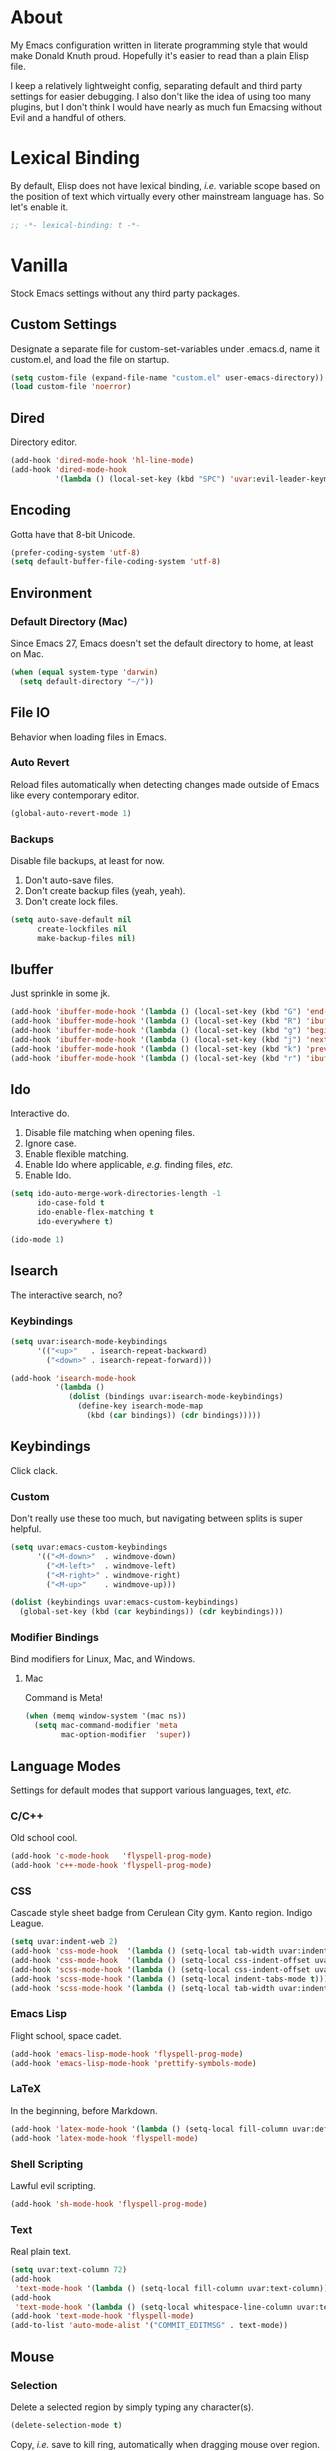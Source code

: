 # Filename: dotemacs.org
# Note:     Emacs configuration file, obviously.

* About
  My Emacs configuration written in literate programming style that would make
  Donald Knuth proud. Hopefully it's easier to read than a plain Elisp file.

  I keep a relatively lightweight config, separating default and third party
  settings for easier debugging. I also don't like the idea of using too many
  plugins, but I don't think I would have nearly as much fun Emacsing without
  Evil and a handful of others.
* Lexical Binding
  By default, Elisp does not have lexical binding, /i.e./ variable scope based on
  the position of text which virtually every other mainstream language has. So
  let's enable it.

  #+BEGIN_SRC emacs-lisp
    ;; -*- lexical-binding: t -*-
  #+END_SRC

* Vanilla
  Stock Emacs settings without any third party packages.
** Custom Settings
   Designate a separate file for custom-set-variables under .emacs.d, name it
   custom.el, and load the file on startup.

  #+BEGIN_SRC emacs-lisp
    (setq custom-file (expand-file-name "custom.el" user-emacs-directory))
    (load custom-file 'noerror)
  #+END_SRC

** Dired
   Directory editor.

   #+BEGIN_SRC emacs-lisp
     (add-hook 'dired-mode-hook 'hl-line-mode)
     (add-hook 'dired-mode-hook
               '(lambda () (local-set-key (kbd "SPC") 'uvar:evil-leader-keymap)))
   #+END_SRC

** Encoding
   Gotta have that 8-bit Unicode.

   #+BEGIN_SRC emacs-lisp
     (prefer-coding-system 'utf-8)
     (setq default-buffer-file-coding-system 'utf-8)
   #+END_SRC

** Environment
*** Default Directory (Mac)
    Since Emacs 27, Emacs doesn't set the default directory to home, at least on
    Mac.

    #+BEGIN_SRC emacs-lisp
      (when (equal system-type 'darwin)
        (setq default-directory "~/"))
    #+END_SRC

** File IO
   Behavior when loading files in Emacs.
*** Auto Revert
    Reload files automatically when detecting changes made outside of Emacs like
    every contemporary editor.

    #+BEGIN_SRC emacs-lisp
      (global-auto-revert-mode 1)
    #+END_SRC

*** Backups
    Disable file backups, at least for now.

    1. Don't auto-save files.
    2. Don't create backup files (yeah, yeah).
    3. Don't create lock files.

    #+BEGIN_SRC emacs-lisp
      (setq auto-save-default nil
            create-lockfiles nil
            make-backup-files nil)
    #+END_SRC

** Ibuffer
   Just sprinkle in some jk.

   #+BEGIN_SRC emacs-lisp
     (add-hook 'ibuffer-mode-hook '(lambda () (local-set-key (kbd "G") 'end-of-buffer)))
     (add-hook 'ibuffer-mode-hook '(lambda () (local-set-key (kbd "R") 'ibuffer-do-replace-regexp)))
     (add-hook 'ibuffer-mode-hook '(lambda () (local-set-key (kbd "g") 'beginning-of-buffer)))
     (add-hook 'ibuffer-mode-hook '(lambda () (local-set-key (kbd "j") 'next-line)))
     (add-hook 'ibuffer-mode-hook '(lambda () (local-set-key (kbd "k") 'previous-line)))
     (add-hook 'ibuffer-mode-hook '(lambda () (local-set-key (kbd "r") 'ibuffer-update)))
   #+END_SRC

** Ido
   Interactive do.
   1. Disable file matching when opening files.
   2. Ignore case.
   3. Enable flexible matching.
   4. Enable Ido where applicable, /e.g./ finding files, /etc./
   5. Enable Ido.

   #+BEGIN_SRC emacs-lisp
     (setq ido-auto-merge-work-directories-length -1
           ido-case-fold t
           ido-enable-flex-matching t
           ido-everywhere t)

     (ido-mode 1)
   #+END_SRC

** Isearch
   The interactive search, no?
*** Keybindings
    #+BEGIN_SRC emacs-lisp
      (setq uvar:isearch-mode-keybindings
            '(("<up>"   . isearch-repeat-backward)
              ("<down>" . isearch-repeat-forward)))

      (add-hook 'isearch-mode-hook
                '(lambda ()
                   (dolist (bindings uvar:isearch-mode-keybindings)
                     (define-key isearch-mode-map
                       (kbd (car bindings)) (cdr bindings)))))
    #+END_SRC

** Keybindings
   Click clack.
*** Custom
    Don't really use these too much, but navigating between splits is super
    helpful.

    #+BEGIN_SRC emacs-lisp
      (setq uvar:emacs-custom-keybindings
            '(("<M-down>"  . windmove-down)
              ("<M-left>"  . windmove-left)
              ("<M-right>" . windmove-right)
              ("<M-up>"    . windmove-up)))

      (dolist (keybindings uvar:emacs-custom-keybindings)
        (global-set-key (kbd (car keybindings)) (cdr keybindings)))
    #+END_SRC

*** Modifier Bindings
    Bind modifiers for Linux, Mac, and Windows.
**** Mac
     Command is Meta!

     #+BEGIN_SRC emacs-lisp
       (when (memq window-system '(mac ns))
         (setq mac-command-modifier 'meta
               mac-option-modifier  'super))
     #+END_SRC
** Language Modes
   Settings for default modes that support various languages, text, /etc./
*** C/C++
    Old school cool.

    #+BEGIN_SRC emacs-lisp
      (add-hook 'c-mode-hook   'flyspell-prog-mode)
      (add-hook 'c++-mode-hook 'flyspell-prog-mode)
    #+END_SRC

*** CSS
    Cascade style sheet badge from Cerulean City gym. Kanto region. Indigo
    League.

    #+BEGIN_SRC emacs-lisp
      (setq uvar:indent-web 2)
      (add-hook 'css-mode-hook  '(lambda () (setq-local tab-width uvar:indent-web)))
      (add-hook 'css-mode-hook  '(lambda () (setq-local css-indent-offset uvar:indent-web)))
      (add-hook 'scss-mode-hook '(lambda () (setq-local css-indent-offset uvar:indent-web)))
      (add-hook 'scss-mode-hook '(lambda () (setq-local indent-tabs-mode t)))
      (add-hook 'scss-mode-hook '(lambda () (setq-local tab-width uvar:indent-web)))
    #+END_SRC

*** Emacs Lisp
    Flight school, space cadet.

     #+BEGIN_SRC emacs-lisp
       (add-hook 'emacs-lisp-mode-hook 'flyspell-prog-mode)
       (add-hook 'emacs-lisp-mode-hook 'prettify-symbols-mode)
     #+END_SRC

*** LaTeX
    In the beginning, before Markdown.

    #+BEGIN_SRC emacs-lisp
      (add-hook 'latex-mode-hook '(lambda () (setq-local fill-column uvar:default-column)))
      (add-hook 'latex-mode-hook 'flyspell-mode)
    #+END_SRC

*** Shell Scripting
    Lawful evil scripting.

    #+BEGIN_SRC emacs-lisp
      (add-hook 'sh-mode-hook 'flyspell-prog-mode)
    #+END_SRC

*** Text
    Real plain text.

    #+BEGIN_SRC emacs-lisp
      (setq uvar:text-column 72)
      (add-hook
       'text-mode-hook '(lambda () (setq-local fill-column uvar:text-column))) ; blame Git
      (add-hook
       'text-mode-hook '(lambda () (setq-local whitespace-line-column uvar:text-column))) ; same
      (add-hook 'text-mode-hook 'flyspell-mode)
      (add-to-list 'auto-mode-alist '("COMMIT_EDITMSG" . text-mode))
    #+END_SRC

** Mouse
*** Selection
    Delete a selected region by simply typing any character(s).

    #+BEGIN_SRC emacs-lisp
      (delete-selection-mode t)
    #+END_SRC

    Copy, /i.e./ save to kill ring, automatically when dragging mouse over region.

    #+BEGIN_SRC emacs-lisp
      (setq mouse-drag-copy-region 1)
    #+END_SRC

** Org
   Some Org Mode settings... Maybe one day you'll bother labeling these out.

   #+BEGIN_SRC emacs-lisp
     (setq org-enforce-todo-dependencies t
           org-hide-emphasis-markers t
           org-src-fontify-natively t
           org-src-tab-acts-natively t
           org-time-stamp-formats '("<%Y_%m_%d %a>" .
                                    "<%Y_%m_%d %a %H:%M>")
           org-todo-keywords '((sequence "TODO(t)"
                                         "IN-PROGRESS(p!)"
                                         "BLOCKED(b@/!)"
                                         "SOMEDAY(s@/!)"
                                         "|"
                                         "DONE(d!)"
                                         "CANCELED(c@/!)"))
           org-use-fast-todo-selection t)
     (add-hook 'org-mode-hook '(lambda () (setq-local fill-column uvar:default-column)))
     (add-hook 'org-mode-hook '(lambda () (setq-local whitespace-line-column uvar:default-column)))
   #+END_SRC

** Package Menu
   Just sprinkle in some jk.

   #+BEGIN_SRC emacs-lisp
     (add-hook 'package-menu-mode-hook 'hl-line-mode)
     (add-hook 'package-menu-mode-hook '(lambda () (local-set-key (kbd "G")  'end-of-buffer)))
     (add-hook 'package-menu-mode-hook '(lambda () (local-set-key (kbd "gg") 'beginning-of-buffer)))
     (add-hook 'package-menu-mode-hook '(lambda () (local-set-key (kbd "j")  'next-line)))
     (add-hook 'package-menu-mode-hook '(lambda () (local-set-key (kbd "k")  'previous-line)))
   #+END_SRC

** Paths
   Tell Emacs where it should look for ancillary Elisp, binaries, /etc./
*** Bin
    Running Emacs on Mac or Windows typically involves explicitly pointing to
    binaries on disk via setting the PATH and exec-path variables in order to
    get some extended functionality.

    *Shells and subprocess* within Emacs typically use the PATH variable to refer
    to external binaries.

    *Elisp programs* like diff tools, file compressors, spellcheckers, /etc/
    typically use the exec-path variable.

**** Mac
     These settings exist mostly to find Homebrew binaries.

     #+BEGIN_SRC emacs-lisp
       (when (equal system-type 'darwin)
         (let ((mac-binaries '("/usr/local/bin")))
           (setenv "PATH" (mapconcat 'identity mac-binaries path-separator))
           (dolist (binaries mac-binaries) (add-to-list 'exec-path binaries))))
     #+END_SRC

** Server
   Akuma!

   #+BEGIN_SRC emacs-lisp
     (require 'server)
     (unless (server-running-p) (server-start))
   #+END_SRC

** Spellcheck
   Use aspell for spell checking.

   #+BEGIN_SRC emacs-lisp
     (cond ((equal system-type 'gnu/linux)
            (setq ispell-program-name "/usr/bin/aspell"))
           ((equal system-type 'darwin)
            (setq ispell-progam-name "/usr/local/bin/aspell")))
   #+END_SRC

** Text
   Plain text behavior.
*** Backspace
    Backspace to the nearest non-whitespace character.

    #+BEGIN_SRC emacs-lisp
      (setq backward-delete-char-untabify-method 'hungry)
    #+END_SRC

*** Newlines
    Always add a newline at the end of a file.

    #+BEGIN_SRC emacs-lisp
      (setq require-final-newline t)
    #+END_SRC

*** Pairs
    Like peas in a pod.

    #+BEGIN_SRC emacs-lisp
      (setq show-paren-delay 0)
      (show-paren-mode 1)
    #+END_SRC

*** Sentences
    When formatting sentences with fill-column, separate joined sentences with
    one space instead of two spaces (default).

    #+BEGIN_SRC emacs-lisp
      (setq sentence-end-double-space nil)
    #+END_SRC

*** Tabs
    A tab means four spaces.

    #+BEGIN_SRC emacs-lisp
      (setq-default indent-tabs-mode nil)
      (setq-default tab-width 4)
      (setq c-basic-offset 4)
    #+END_SRC

*** Whitespace
    Cleanup whitespace before writing buffers.

    #+BEGIN_SRC emacs-lisp
      (add-hook 'before-save-hook 'whitespace-cleanup)
    #+END_SRC

*** Words
    Read camelCase as two words.

    #+BEGIN_SRC emacs-lisp
      (add-hook 'prog-mode-hook 'subword-mode)
    #+END_SRC

** User Interface
   General UI settings.
*** Columns
    Count columns starting from 1, /i.e./ the default is 0.

    #+BEGIN_SRC emacs-lisp
      (setq-default column-number-indicator-zero-based nil)
      (setq column-number-mode t)
    #+END_SRC

    Set column limit to 80 and mark anything exceeding 80 columns when
    whitespace-mode is enabled.

    #+BEGIN_SRC emacs-lisp
      (setq uvar:default-column 80)
      (setq-default fill-column uvar:default-column)
      (setq-default whitespace-line-column fill-column)
    #+END_SRC

*** Cursor
    Blinking cursors forever.

    #+BEGIN_SRC emacs-lisp
      (blink-cursor-mode 1)
      (setq blink-cursor-blinks 0)
    #+END_SRC

    Enable the cursor when running as a TTY.

    #+BEGIN_SRC emacs-lisp
      (add-hook 'server-visit-hook '(lambda () (xterm-mouse-mode 1)))
    #+END_SRC

*** Disable
    Turn these off, thank you.

    #+BEGIN_SRC emacs-lisp
      (global-hl-line-mode -1)
      (menu-bar-mode -1)
      (scroll-bar-mode -1)
      (tool-bar-mode -1)
    #+END_SRC

    Don't display anything in the frame title and disable the startup screen.

    #+BEGIN_SRC emacs-lisp
      (setq frame-title-format nil inhibit-startup-screen t)
    #+END_SRC

*** Font
    Make sure the OS has the font installed!

    #+BEGIN_SRC emacs-lisp
      (set-frame-font "Inconsolata-15" nil t)
    #+END_SRC

*** Frames
    Basically windows in almost every other editor.
**** Default Size
     Dimensions of the frame on load.

     #+BEGIN_SRC emacs-lisp
       (setq initial-frame-alist '((width . 100) (height . 48)))
     #+END_SRC

**** Focusing
     Render non-focused frames transparent.

     /I.e./ when setting the alpha or transparency level, the first number
     indicates the transparency when focused and the second number, the
     transparency when unfocused. An alpha of 100 means opaque.

     #+BEGIN_SRC emacs-lisp
       (set-frame-parameter (selected-frame) 'alpha '(100 . 95))
       (add-to-list 'default-frame-alist '(alpha . (100 . 95)))
     #+END_SRC
*** Line Numbers
    Keep line numbers in uniform width, /i.e./ if the file has 100 lines then
    single and double digit numbers take up three spaces.

    #+BEGIN_SRC emacs-lisp
      (setq display-line-numbers-grow-only t)
    #+END_SRC

*** Minibuffer
    Wrap long lines within the minibuffer.

    #+BEGIN_SRC emacs-lisp
      (add-hook 'minibuffer-setup-hook '(lambda () (setq truncate-lines nil)))
    #+END_SRC

*** Scrolling
    Do not allow over-scrolling.

    Emacs limits scrolling when the last non-empty line reaches the top of the
    current window instead of at the bottom like virtually every other modern
    text editor. According to the documentation however, this feature only works
    when running Emacs on X11.

    #+BEGIN_SRC emacs-lisp
      (setq scroll-bar-adjust-thumb-portion nil)
    #+END_SRC

    Configure smooth scrolling behavior. Not sure if these setting do anything really.

    #+BEGIN_SRC emacs-lisp
      (setq mouse-wheel-scroll-amount '(1 ((shift) . 1))
            mouse-wheel-progressive-speed nil
            mouse-wheel-follow-mouse 't
            scroll-preserve-screen-position t
            scroll-step 1)
    #+END_SRC

*** Scratch Buffer
    Get in the text editor!

    #+BEGIN_SRC emacs-lisp
      (setq initial-scratch-message
            ";; God's in His Heaven. All's right with the World.  ")
    #+END_SRC

*** User Input
**** Visual Bell
     Flash the window when doing something that Emacs doesn't understand.

     #+BEGIN_SRC emacs-lisp
       (setq visible-bell 1)
     #+END_SRC

**** Yes/No Input
     Replace "y" and "n" for "yes" and "no" respectively. Why wouldn't you want
     this feature?

     #+BEGIN_SRC emacs-lisp
       (defalias 'yes-or-no-p 'y-or-n-p)
     #+END_SRC

** Utility Functions
   Some homebrewed Lisp.

   #+BEGIN_SRC emacs-lisp
     (defun ufun:add-word-to-dictionary ()
       "Add the word-at-point to aspell's dictionary."
       (interactive)
       (let ((current-location (point)) (word (flyspell-get-word)))
         (when (consp word)
           (flyspell-do-correct 'save
                                nil
                                (car word)
                                current-location
                                (cadr word)
                                (caddr word)
                                current-location))))

     (defun ufun:goto-previous-buffer ()
       "Return to the previously visited buffer. This function is
          interactive."
       (interactive)
       (switch-to-buffer (other-buffer (current-buffer) 1)))

     (defun ufun:kill-filepath ()
       "Copy the current buffer filename with path to clipboard. This
          function is interactive."
       (interactive)
       (let ((filepath (if (equal major-mode 'dired-mode)
                           default-directory
                         (buffer-file-name))))
         (when filepath
           (kill-new filepath)
           (message "Copied buffer filepath '%s' to clipboard." filepath))))
   #+END_SRC

** Version Control
   Prefer the default CLI for this sort of thing.

   #+BEGIN_SRC emacs-lisp
     (setq vc-handled-backends nil)
   #+END_SRC

* Prelude: Local Configuration
  Load a local settings file named /prelude.el/ if it exists on disk, and don't
  throw a warning if it doesn't.

  Sometimes you need a local settings file for stuff like proxy configuration,
  /etc./ You should also put the following code snippet /before/ telling Emacs to
  make any sort of network connection like downloading packages.

  #+BEGIN_SRC emacs-lisp
    (load "~/Documents/src/dotfiles/emacs/lisp/prelude" 1)
  #+END_SRC

* Packages
  Settings for third party Elisp packages.
** Remote Repositories
   Configurations for third party packages.

   Load and activate Lisp packages.

   #+BEGIN_SRC emacs-lisp
     (require 'package)
     (package-initialize)
   #+END_SRC

   Set remote package repositories.

   #+BEGIN_SRC emacs-lisp
     (add-to-list 'package-archives '("gnu"          . "https://elpa.gnu.org/packages/") t)
     (add-to-list 'package-archives '("melpa"        . "https://melpa.org/packages/") t)
     (add-to-list 'package-archives '("melpa-stable" . "https://stable.melpa.org/packages/") t)
   #+END_SRC

   Use use-package.

   #+BEGIN_SRC emacs-lisp
     (unless (package-installed-p 'use-package)
       (package-refresh-contents)
       (package-install 'use-package))
   #+END_SRC

   Require bind and diminish.

   #+BEGIN_SRC emacs-lisp
     (use-package bind-key
       :ensure t
       :pin melpa-stable)

     (use-package diminish
       :ensure t
       :pin melpa-stable
       :config
       (setq uvar:diminished-modes
             '(auto-fill-function ; = auto-fill-mode
               eldoc-mode))

       (dolist (diminished uvar:diminished-modes) (diminish diminished))

       (setq uvar:forced-diminished-modes '((subword  . subword-mode)))

       (dolist (diminished uvar:forced-diminished-modes)
         (with-eval-after-load (car diminished) (diminish (cdr diminished)))))
   #+END_SRC

** Aesthetic
*** Theme
    This is not a compiler stream.

    #+BEGIN_SRC emacs-lisp
      (load "~/Documents/src/dotfiles/emacs/lisp/blowout-theme" 1)
      (load-theme 'blowout t)
    #+END_SRC

*** Org

    #+BEGIN_SRC emacs-lisp
      (use-package org-bullets
        :ensure t
        :pin melpa-stable
        :defer t
        :hook ((org-mode . hl-line-mode)
               (org-mode . org-bullets-mode)))
    #+END_SRC

** Productivity
   Useful tools that didn't make it into core for whatever reason.
*** Browse Kill Ring
    Provides a nice interactive buffer that shows all the stuff in the kill
    ring.

    #+BEGIN_SRC emacs-lisp
      (use-package browse-kill-ring
        :ensure t
        :pin melpa-stable
        :defer t
        :hook ((browse-kill-ring-mode . (lambda () (local-set-key (kbd "j") 'browse-kill-ring-forward)))
               (browse-kill-ring-mode . (lambda () (local-set-key (kbd "k") 'browse-kill-ring-previous)))))
    #+END_SRC

*** Centaur Tabs
    Almost everything you'd want from a tabs plugin.

    #+BEGIN_SRC emacs-lisp
      (use-package centaur-tabs
        :ensure t
        :pin melpa
        :demand
        :hook ((dired-mode            . centaur-tabs-local-mode)
               (ibuffer-mode          . centaur-tabs-local-mode)
               (info-mode             . centaur-tabs-local-mode)
               (lisp-interaction-mode . centaur-tabs-local-mode)
               (message-mode          . centaur-tabs-local-mode)
               (occur-mode            . centaur-tabs-local-mode))
        :bind
        ("M-{" . centaur-tabs-backward)
        ("M-}" . centaur-tabs-forward)
        :config
        (setq centaur-tabs-cycle-scope 'tabs
              centaur-tabs-modified-marker "**"
              centaur-tabs-set-bar 'over
              centaur-tabs-set-icons t
              centaur-tabs-set-modified-marker t
              centaur-tabs-style "bar"
              centaur-tabs-gray-out-icons 'buffer)
        (centaur-tabs-group-by-projectile-project)
        (centaur-tabs-mode t))
    #+END_SRC
*** Company
    The de facto completion framework for Emacs.

    #+BEGIN_SRC emacs-lisp
      (use-package company
        :ensure t
        :pin melpa-stable
        :defer t
        :diminish company-mode
        :init (global-company-mode)
        :config
        (setq company-idle-delay 0)
        (setq-default company-dabbrev-downcase nil)
        (with-eval-after-load 'company
          (define-key company-active-map (kbd "M-n") nil)
          (define-key company-active-map (kbd "M-p") nil)
          (define-key company-active-map (kbd "C-n") #'company-select-next)
          (define-key company-active-map (kbd "C-t") #'company-select-previous)))
    #+END_SRC

*** Evil
    Summon the Editor of the Beast - vi vi vi.

    #+BEGIN_SRC emacs-lisp
      (use-package evil
        :ensure t
        :pin melpa-stable
        :demand
        :config
        (diminish 'undo-tree-mode) ; don't remind me I have it on
        (evil-mode 1)
        (evil-select-search-module 'evil-search-module 'evil-search))
    #+END_SRC

    Keybindings setup. Don't change default vi (too much).

    #+BEGIN_SRC emacs-lisp
      (setq uvar:evil-motion-state-rebindings
            '((";"  . evil-ex)
              (":"  . evil-repeat-find-char)
              ("gc" . comment-dwim)
              ("zg" . ufun:add-word-to-dictionary)))

      ;; TODO: Make this into a general function or macro.
      (dolist (keybindings uvar:evil-motion-state-rebindings)
        (define-key evil-motion-state-map
          (kbd (car keybindings)) (cdr keybindings)))

      ;; Need Ctr-Z for Emacsclient.
      (define-key evil-motion-state-map (kbd "M-m") 'evil-emacs-state)
      (define-key evil-motion-state-map (kbd "C-z") 'suspend-frame)
      (define-key evil-emacs-state-map  (kbd "M-m") 'evil-exit-emacs-state)
      (define-key evil-emacs-state-map  (kbd "C-z") 'suspend-frame)
    #+END_SRC

    Leader keybindings setup with vanilla Emacs. No extra plugins like
    Evil Leader, General, /etc/ necessary.

    #+BEGIN_SRC emacs-lisp
      (define-prefix-command 'uvar:evil-leader-keymap)

      (with-eval-after-load 'evil-maps
        (define-key evil-motion-state-map
          (kbd "<SPC>") 'uvar:evil-leader-keymap))

      (setq uvar:evil-leader-bindings
            '(("ly" . browse-kill-ring) ; binding here b/c it's called after :/
              ("lc" . count-words-region)
              ("le" . ufun:evil-apply-macro-to-region-lines)
              ("ls" . sort-lines)
              ("r"  . ufun:goto-previous-buffer)
              ("O"  . switch-to-buffer-other-window)
              ("o"  . switch-to-buffer)
              ("E"  . find-file-other-window)
              ("e"  . find-file)
              ("dG" . end-of-buffer) ; TODO: make these dired specific.
              ("dg" . beginning-of-buffer)
              ("dw" . wdired-change-to-wdired-mode)
              ("tw" . whitespace-mode)
              ("n"  . other-window)
              ("sp" . ufun:kill-filepath)
              ("b"  . ibuffer)
              ("wh" . split-window-below)
              ("wo" . delete-other-windows)
              ("wv" . split-window-right)))

      ;; TODO: Make this into a general function or macro.
      (dolist (keybindings uvar:evil-leader-bindings)
        (define-key uvar:evil-leader-keymap
          (kbd (car keybindings)) (cdr keybindings)))
    #+END_SRC

    Nobody hits escape.

    #+BEGIN_SRC emacs-lisp
      (use-package evil-escape
        :ensure t
        :diminish
        :config
        (evil-escape-mode t)
        (setq-default evil-escape-key-sequence "hh"
                      evil-escape-excluded-states '(normal visual motion)
                      evil-escape-delay 0.2))
    #+END_SRC

    Emulate Tpope's Surround Vim plugin.

    #+BEGIN_SRC emacs-lisp
      (use-package evil-surround
        :ensure t
        :config
        (global-evil-surround-mode 1))
    #+END_SRC

    User Evil function(s).

    #+BEGIN_SRC emacs-lisp
      (defun ufun:evil-apply-macro-to-region-lines ()
        "Easy binding for running an Evil macro over some selected lines."
        (interactive)
        (evil-ex "'<,'>norm@"))
    #+END_SRC

*** Exec Path From Shell (Mac Only)
    Emacs needs some help loading PATH variables when on Mac.

    #+BEGIN_SRC emacs-lisp
      (use-package exec-path-from-shell
        :if (memq window-system '(mac ns))
        :ensure t
        :pin melpa-stable
        :defer 5
        :config
        (exec-path-from-shell-initialize))
    #+END_SRC

*** Flycheck
    Asynchronous linting, /etc./

    #+BEGIN_SRC emacs-lisp
      (use-package flycheck
        :ensure t
        :pin melpa-stable
        :defer t
        :diminish flycheck-mode)
    #+END_SRC

*** Projectile
    Project management, meh. Note, you need to tell Emacs to use a POSIX shell
    for Projectile to work correctly. It won't play nice with something like
    Fish.

    #+BEGIN_SRC emacs-lisp
      (use-package projectile
        :ensure t
        :pin melpa-stable
        :defer t
        :bind (:map uvar:evil-leader-keymap
                    ("pR" . projectile-replacae-regexp)
                    ("pa" . projectile-add-known-project)
                    ("pb" . projectile-switch-to-buffer)
                    ("pd" . projectile-remove-known-project)
                    ("pf" . projectile-find-file)
                    ("pk" . projectile-kill-buffers)
                    ("pr" . projectile-replace)
                    ("ps" . projectile-switch-project)
                    ("pw" . projectile-save-project-buffers))
        :config
        (setq shell-file-name "/bin/sh")
        (setq projectile-completion-system  'ido
              projectile-mode-line-function '(lambda () (format " Proj[%s]" (ufun:projectile-display-project-name)))
              projectile-sort-order         'recentf)
        (projectile-mode +1))
    #+END_SRC

    User Projectile function(s).

    #+BEGIN_SRC emacs-lisp
      (defun ufun:projectile-display-project-name ()
        "Return the project name as determined by Projectile if 10 characters or less.
      Otherwise, truncate the name."
        (let ((cutoff 10)
              (name (projectile-project-name)))
          (if (>= cutoff (string-width name))
              name
            (concat (truncate-string-to-width name cutoff) ".."))))
    #+END_SRC

*** Smex
    Extend Ido functionality for M-x. This package should also ship with Emacs
    in my opinion.

    #+BEGIN_SRC emacs-lisp
      (use-package smex
        :ensure t
        :pin melpa-stable
        :defer t
        :bind (("M-x" . smex)
               ("M-X" . execute-extended-command)
               :map uvar:evil-leader-keymap
               ("m" . smex)))
    #+END_SRC

*** Which Key
    Dynamic menu helpful for learning keybindings.

    #+BEGIN_SRC emacs-lisp
      (use-package which-key
        :ensure t
        :pin melpa-stable
        :defer 2
        :diminish which-key-mode
        :config
        (setq which-key-idle-delay 0.1
              which-key-sort-order 'which-key-key-order-alpha)

        (setq uvar:which-key-evil-leader-labels
              '(("<SPC> p" . "project actions")
                ("<SPC> l" . "line actions")
                ("<SPC> r" . "visit last buffer")
                ("<SPC> O" . "open buffer in other window")
                ("<SPC> o" . "open buffer")
                ("<SPC> E" . "edit file in other window")
                ("<SPC> e" . "edit file")
                ("<SPC> d" . "directory actions")
                ("<SPC> t" . "text actions")
                ("<SPC> s" . "special actions")
                ("<SPC> n" . "visit other window")
                ("<SPC> b" . "buffer menu")
                ("<SPC> m" . "toplevel")
                ("<SPC> w" . "window actions")))

        ;; TODO: Make this into a general function or macro.
        (dolist (labels uvar:which-key-evil-leader-labels)
          (which-key-add-key-based-replacements (car labels) (cdr labels)))

        (which-key-mode))
    #+END_SRC

** Programming Languages
   Third party plugins for working with programming languages that core doesn't
   support.
*** Fish
    Gone fishing.

    #+BEGIN_SRC emacs-lisp
      (use-package fish-mode
        :ensure t
        :pin melpa-stable
        :defer t
        :hook ((fish-mode . flyspell-prog-mode)))
    #+END_SRC

*** Gitignore
    Yeah, this doesn't come out of the box.

    #+BEGIN_SRC emacs-lisp
      (use-package gitignore-mode
        :ensure t
        :pin melpa-stable
        :defer t
        :hook ((gitignore-mode . flyspell-prog-mode)))
    #+END_SRC

*** Haskell
    The polymorphic, lazily evaluated, runtime lambda calculus with algebraic
    data types.

    #+BEGIN_SRC emacs-lisp
      (use-package haskell-mode
        :ensure t
        :pin melpa-stable
        :defer t
        :hook ((haskell-mode . flycheck-mode)
               (haskell-mode . flyspell-prog-mode)))
    #+END_SRC

*** JSON
    Yet another... Wait. That's the other one.

    #+BEGIN_SRC emacs-lisp
      (use-package json-mode
        :ensure t
        :pin melpa-stable
        :defer t
        :hook ((json-mode . (lambda () (setq-local js-indent-level uvar:indent-web)))
               (json-mode . (lambda () (setq-local tab-width uvar:indent-web)))
               (json-mode . flycheck-mode)
               (json-mode . flyspell-prog-mode))
        :config
        (add-to-list 'auto-mode-alist '("\\.eslintrc\\'"   . json-mode))
        (add-to-list 'auto-mode-alist '("\\.prettierrc\\'" . json-mode)))
    #+END_SRC

*** Markdown
    People seem to like it. Seems okay.

    #+BEGIN_SRC emacs-lisp
      (use-package markdown-mode
        :ensure t
        :pin melpa-stable
        :defer t
        :commands (markdown-mode gfm-mode)
        :mode (("README\\.md\\'" . gfm-mode))
        :hook ((markdown-mode . flycheck-mode)
               (markdown-mode . flyspell-mode)
               (markdown-mode . (lambda () (setq-local fill-column uvar:default-column)))
               (markdown-mode . (lambda () (setq-local whitespace-line-column uvar:default-column))))
        :config
        (cond ((string-equal system-type "gnu/linux")
               (setq markdown-command "/usr/bin/pandoc"))
              ((string-equal system-type "darwin")
               (setq markdown-command "/usr/local/bin/pandoc"))))
    #+END_SRC

*** TypeScript
    The Seattle area grunge type. You know.

    #+BEGIN_SRC emacs-lisp
      (use-package typescript-mode
        :ensure t
        :pin melpa-stable
        :defer t
        :hook ((typescript-mode . (lambda () (setq-local tab-width uvar:indent-web)))
               (typescript-mode . (lambda () (push '("=>" . 8658) prettify-symbols-alist)))
               (typescript-mode . flycheck-mode)
               (typescript-mode . flyspell-prog-mode)
               (typescript-mode . prettify-symbols-mode)))
    #+END_SRC

*** YAML
    Still a thing.

    #+BEGIN_SRC emacs-lisp
      (use-package yaml-mode
        :ensure t
        :pin melpa-stable
        :defer t
        :hook ((yaml-mode-hook . (lambda () (setq-local tab-width 2)))
               (yaml-mode-hook . flycheck-mode)
               (yaml-mode-hook . flyspell-prog-mode)))
    #+END_SRC

* Coda: Local Configuration
  Load a local settings file named /coda.el/ if it exists on disk, and don't throw
  a warning if it doesn't.

  A local settings file comes handy when configuring work specific settings. The
  following code snippet should come /after/ loading everything else to Emacs.

  #+BEGIN_SRC emacs-lisp
    (load "~/Documents/src/dotfiles/emacs/lisp/coda" 1)
  #+END_SRC
